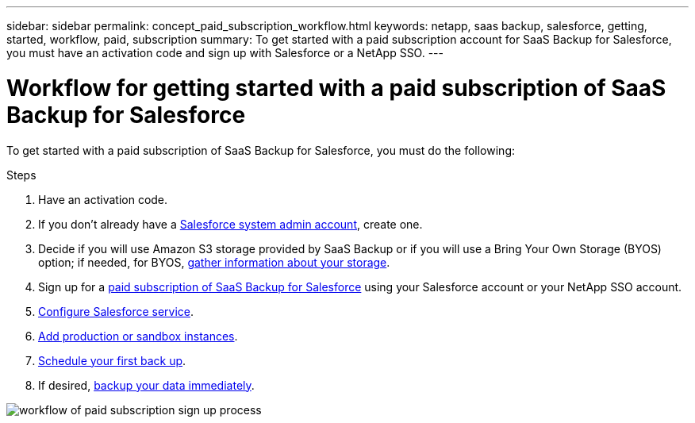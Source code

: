---
sidebar: sidebar
permalink: concept_paid_subscription_workflow.html
keywords: netapp, saas backup, salesforce, getting, started, workflow, paid, subscription
summary: To get started with a paid subscription account for SaaS Backup for Salesforce, you must have an activation code and sign up with Salesforce or a NetApp SSO.
---

= Workflow for getting started with a paid subscription of SaaS Backup for Salesforce
:toc: macro
:toclevels: 1
:hardbreaks:
:nofooter:
:icons: font
:linkattrs:
:imagesdir: ./media/

[.lead]
To get started with a paid subscription of SaaS Backup for Salesforce, you must do the following:

.Steps

. Have an activation code.

. If you don't already have a link:task_creating_system_admin.html[Salesforce system admin account], create one.

. Decide if you will use Amazon S3 storage provided by SaaS Backup or if you will use a Bring Your Own Storage (BYOS) option; if needed, for BYOS, link:task_gather_information_byos.html[gather information about your storage].

. Sign up for a link:task_signing_up_paid.html[paid subscription of SaaS Backup for Salesforce] using your Salesforce account or your NetApp SSO account.

. link:task_configuring_salesforce_service.html[Configure Salesforce service].

. link:task_adding_new_instance.html[Add production or sandbox instances].

. link:scheduling_first_backup.html[Schedule your first back up].

. If desired, link:task_performing_immediate_backup.html[backup your data immediately].

image:workflow_paid.gif[workflow of paid subscription sign up process]

